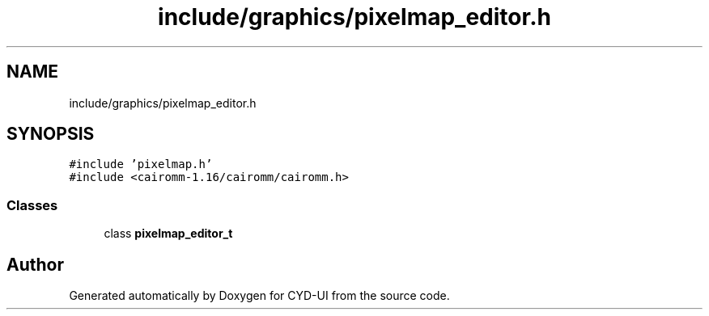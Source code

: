 .TH "include/graphics/pixelmap_editor.h" 3 "CYD-UI" \" -*- nroff -*-
.ad l
.nh
.SH NAME
include/graphics/pixelmap_editor.h
.SH SYNOPSIS
.br
.PP
\fC#include 'pixelmap\&.h'\fP
.br
\fC#include <cairomm\-1\&.16/cairomm/cairomm\&.h>\fP
.br

.SS "Classes"

.in +1c
.ti -1c
.RI "class \fBpixelmap_editor_t\fP"
.br
.in -1c
.SH "Author"
.PP 
Generated automatically by Doxygen for CYD-UI from the source code\&.

